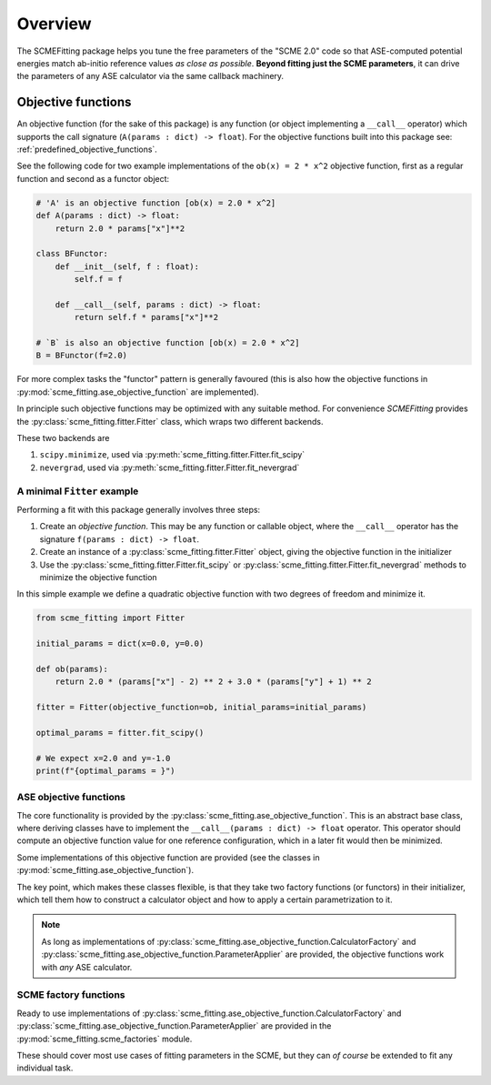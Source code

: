 #######################
Overview
#######################

The SCMEFitting package helps you tune the free parameters of the "SCME 2.0" code so that ASE-computed potential energies match ab-initio reference values *as close as possible*.
**Beyond fitting just the SCME parameters**, it can drive the parameters of any ASE calculator via the same callback machinery.

.. _overview_objective_functions:
**********************
Objective functions
**********************

An objective function (for the sake of this package) is any function (or object implementing a ``__call__`` operator) which supports the call signature (``A(params : dict) -> float``).
For the objective functions built into this package see: :ref:`predefined_objective_functions`.

See the following code for two example implementations of the ``ob(x) = 2 * x^2`` objective function, first as a regular function and second as a functor object:

.. code-block:: python

    # 'A' is an objective function [ob(x) = 2.0 * x^2]
    def A(params : dict) -> float:
        return 2.0 * params["x"]**2

    class BFunctor:
        def __init__(self, f : float):
            self.f = f

        def __call__(self, params : dict) -> float:
            return self.f * params["x"]**2

    # `B` is also an objective function [ob(x) = 2.0 * x^2]
    B = BFunctor(f=2.0)

For more complex tasks the "functor" pattern is generally favoured (this is also how the objective functions in :py:mod:`scme_fitting.ase_objective_function` are implemented).

In principle such objective functions may be optimized with any suitable method. For convenience `SCMEFitting` provides the :py:class:`scme_fitting.fitter.Fitter` class, which wraps two different backends.

These two backends are

#. ``scipy.minimize``, used via :py:meth:`scme_fitting.fitter.Fitter.fit_scipy`
#. ``nevergrad``, used via :py:meth:`scme_fitting.fitter.Fitter.fit_nevergrad`


A minimal ``Fitter`` example
********************************

Performing a fit with this package generally involves three steps:

#. Create an *objective function*. This may be any function or callable object, where the ``__call__`` operator has the signature ``f(params : dict) -> float``.

#. Create an instance of a :py:class:`scme_fitting.fitter.Fitter` object, giving the objective function in the initializer

#. Use the :py:class:`scme_fitting.fitter.Fitter.fit_scipy` or :py:class:`scme_fitting.fitter.Fitter.fit_nevergrad` methods to minimize the objective function


In this simple example we define a quadratic objective function with two degrees of freedom and minimize it.

.. code-block:: python

    from scme_fitting import Fitter

    initial_params = dict(x=0.0, y=0.0)

    def ob(params):
        return 2.0 * (params["x"] - 2) ** 2 + 3.0 * (params["y"] + 1) ** 2

    fitter = Fitter(objective_function=ob, initial_params=initial_params)

    optimal_params = fitter.fit_scipy()

    # We expect x=2.0 and y=-1.0
    print(f"{optimal_params = }")


ASE objective functions
********************************

The core functionality is provided by the :py:class:`scme_fitting.ase_objective_function`. This is an abstract base class, where deriving classes have to implement the ``__call__(params : dict) -> float`` operator. This operator should compute an objective function value for one reference configuration, which in a later fit would then be minimized.

Some implementations of this objective function are provided (see the classes in :py:mod:`scme_fitting.ase_objective_function`).

The key point, which makes these classes flexible, is that they take two factory functions (or functors) in their initializer, which tell them how to construct a calculator object and how to apply a certain parametrization to it.

.. note::

    As long as implementations of :py:class:`scme_fitting.ase_objective_function.CalculatorFactory` and :py:class:`scme_fitting.ase_objective_function.ParameterApplier` are provided, the objective functions work with *any* ASE calculator.


SCME factory functions
***************************

Ready to use implementations of :py:class:`scme_fitting.ase_objective_function.CalculatorFactory` and :py:class:`scme_fitting.ase_objective_function.ParameterApplier` are provided in the :py:mod:`scme_fitting.scme_factories` module.

These should cover most use cases of fitting parameters in the SCME, but they can *of course* be extended to fit any individual task.
